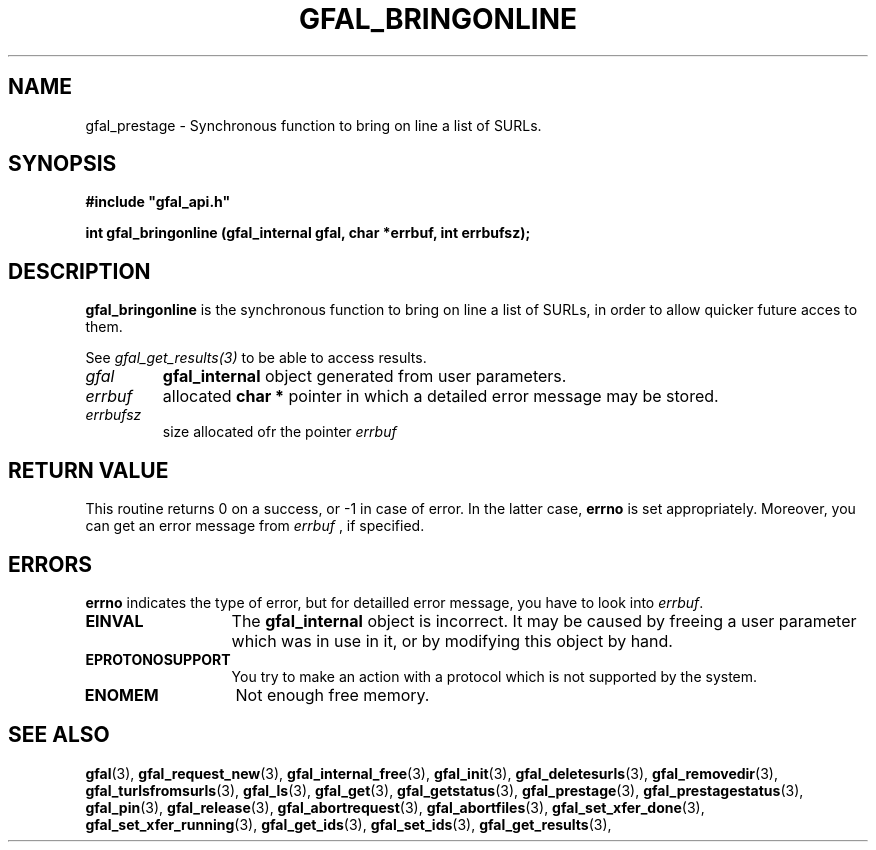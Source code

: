 .\" @(#)$RCSfile: gfal_bringonline.man,v $ $Revision: 1.1 $ $Date: 2009/04/16 13:55:17 $ CERN Remi Mollon
.\" Copyright (C) 2009 by CERN
.\" All rights reserved
.\"
.TH GFAL_BRINGONLINE 3 "$Date: 2009/04/16 13:55:17 $" GFAL "Library Functions"
.SH NAME
gfal_prestage \- Synchronous function to bring on line a list of SURLs.
.SH SYNOPSIS
\fB#include "gfal_api.h"\fR
.sp
.BI "int gfal_bringonline (gfal_internal gfal, char *errbuf, int errbufsz);
.SH DESCRIPTION
.B gfal_bringonline
is the synchronous function to bring on line a list of SURLs, in order to allow quicker future
acces to them.

See 
.I gfal_get_results(3)
to be able to access results.

.TP
.I gfal
.B gfal_internal
object generated from user parameters.
.TP
.I errbuf
allocated 
.B char *
pointer in which a detailed error message may be stored.
.TP
.I errbufsz
size allocated ofr the pointer 
.I errbuf

.SH RETURN VALUE
This routine returns 0 on a success, or -1 in case of error. In the latter case,
.B errno
is set appropriately. Moreover, you can get an error message from
.I errbuf
, if specified.

.SH ERRORS
.B errno
indicates the type of error, but for detailled error message, you have to look into
.IR errbuf .
.TP 1.3i
.B EINVAL
The 
.B gfal_internal
object is incorrect. It may be caused by freeing a user parameter which was in use in it, or by modifying this object by hand.
.TP
.B EPROTONOSUPPORT
You try to make an action with a protocol which is not supported by the system.
.TP
.B ENOMEM
Not enough free memory.

.SH SEE ALSO
.BR gfal (3),
.BR gfal_request_new (3),
.BR gfal_internal_free (3),
.BR gfal_init (3),
.BR gfal_deletesurls (3),
.BR gfal_removedir (3),
.BR gfal_turlsfromsurls (3),
.BR gfal_ls (3),
.BR gfal_get (3),
.BR gfal_getstatus (3),
.BR gfal_prestage (3),
.BR gfal_prestagestatus (3),
.BR gfal_pin (3),
.BR gfal_release (3),
.BR gfal_abortrequest (3),
.BR gfal_abortfiles (3),
.BR gfal_set_xfer_done (3),
.BR gfal_set_xfer_running (3),
.BR gfal_get_ids (3),
.BR gfal_set_ids (3),
.BR gfal_get_results (3),

